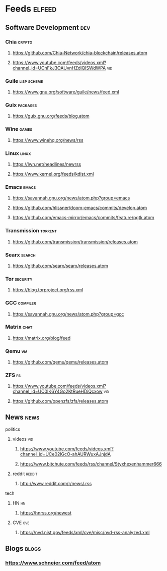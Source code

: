 * Feeds :elfeed:
** Software Development :dev:
*** Chia :crypto:
**** https://github.com/Chia-Network/chia-blockchain/releases.atom
**** https://www.youtube.com/feeds/videos.xml?channel_id=UChFkJ3OAUvnHZdiQISWdWPA :vid:
*** Guile :lisp:scheme:
**** https://www.gnu.org/software/guile/news/feed.xml
*** Guix :packages:
**** https://guix.gnu.org/feeds/blog.atom
*** Wine :games:
**** https://www.winehq.org/news/rss
*** Linux :linux:
**** https://lwn.net/headlines/newrss
**** https://www.kernel.org/feeds/kdist.xml
*** Emacs :emacs:
**** https://savannah.gnu.org/news/atom.php?group=emacs
**** https://github.com/hlissner/doom-emacs/commits/develop.atom
**** https://github.com/emacs-mirror/emacs/commits/feature/pgtk.atom
*** Transmission :torrent:
**** https://github.com/transmission/transmission/releases.atom
*** Searx :search:
**** https://github.com/searx/searx/releases.atom
*** Tor :security:
**** https://blog.torproject.org/rss.xml
*** GCC :compiler:
**** https://savannah.gnu.org/news/atom.php?group=gcc
*** Matrix :chat:
**** https://matrix.org/blog/feed
*** Qemu :vm:
**** https://github.com/qemu/qemu/releases.atom
*** ZFS :fs:
**** https://www.youtube.com/feeds/videos.xml?channel_id=UC0IK6Y4Go2KtRueHDiQcxow :vid:
**** https://github.com/openzfs/zfs/releases.atom
** News :news:
**** politics
***** videos :vid:
****** https://www.youtube.com/feeds/videos.xml?channel_id=UCe02lGcO-ahAURWuxAJnjdA
****** https://www.bitchute.com/feeds/rss/channel/Styxhexenhammer666
***** reddit :reddit:
****** http://www.reddit.com/r/news/.rss
**** tech
***** HN :hn:
****** https://hnrss.org/newest
***** CVE :cve:
****** https://nvd.nist.gov/feeds/xml/cve/misc/nvd-rss-analyzed.xml
** Blogs :blogs:
*** https://www.schneier.com/feed/atom
